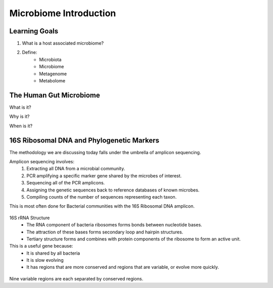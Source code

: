 Microbiome Introduction
=======================

Learning Goals
--------------

1. What is a host associated microbiome?

2. Define:
    - Microbiota
    - Microbiome
    - Metagenome
    - Metabolome


The Human Gut Microbiome
------------------------

What is it?

Why is it?

When is it?


16S Ribosomal DNA and Phylogenetic Markers
------------------------------------------

The methodology we are discussing today falls under the umbrella of amplicon sequencing.

Amplicon sequencing involves:
   1. Extracting all DNA from a microbial community.
   2. PCR amplifying a specific marker gene shared by the microbes of interest.
   3. Sequencing all of the PCR amplicons.
   4. Assigning the genetic sequences back to reference databases of known microbes.
   5. Compiling counts of the number of sequences representing each taxon.

This is most often done for Bacterial communities with the 16S Ribosomal DNA amplicon.

.. figure:: ./images/16s_structure.jpg
   :scale: 50 %
   :alt: 16S rRNA Structure 

16S rRNA Structure 
   - The RNA component of bacteria ribosomes forms bonds between nucleotide bases.
   - The attraction of these bases forms secondary loop and hairpin structures.
   - Tertiary structure forms and combines with protein components of the ribosome to form an active unit.

This is a useful gene because:
   - It is shared by all bacteria
   - It is slow evolving
   - It has regions that are more conserved and regions that are variable, or evolve more quickly. 

.. figure:: ./images/16s_variable_regions.jpg
   :scale: 100 %
   :alt: 16S Variable Regions 
   
Nine variable regions are each separated by conserved regions.
